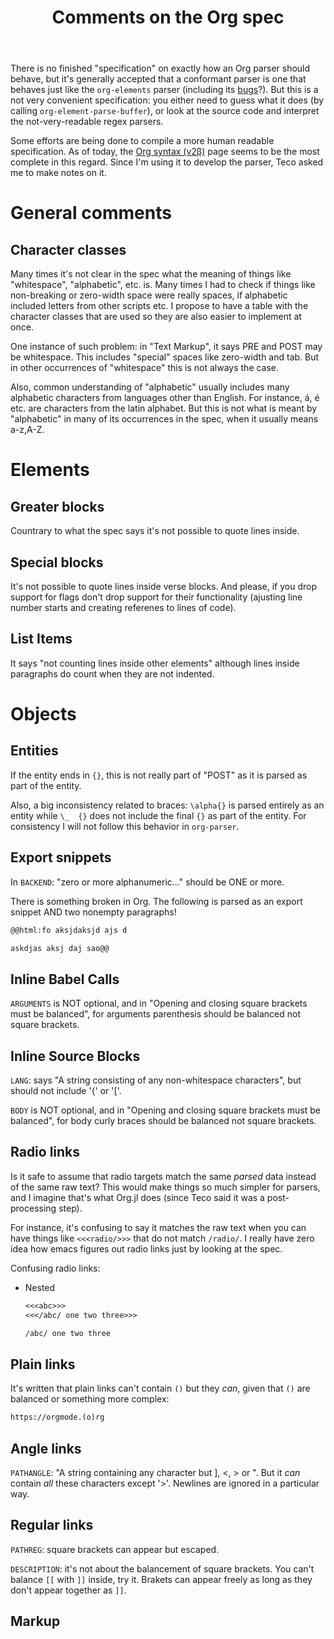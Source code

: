#+TITLE: Comments on the Org spec

There is no finished "specification" on exactly how an Org parser should behave, but it's generally accepted that a conformant parser is one that behaves just like the ~org-elements~ parser (including its [[bugs]]?). But this is a not very convenient specification: you either need to guess what it does (by calling ~org-element-parse-buffer~), or look at the source code and interpret the not-very-readable regex parsers.

Some efforts are being done to compile a more human readable specification. As of today, the [[https://web.archive.org/web/20220321165301/https://orgmode.org/worg/dev/org-syntax-edited.html][Org syntax (v2\beta)]] page seems to be the most complete in this regard. Since I'm using it to develop the parser, Teco asked me to make notes on it.


* General comments
** Character classes
Many times it's not clear in the spec what the meaning of things like "whitespace", "alphabetic", etc. is. Many times I had to check if things like non-breaking or zero-width space were really spaces, if alphabetic included letters from other scripts etc. I propose to have a table with the character classes that are used so they are also easier to implement at once.

One instance of such problem: in "Text Markup", it says PRE and POST may be whitespace. This includes "special" spaces like zero-width and tab. But in other occurrences of "whitespace" this is not always the case.

Also, common understanding of "alphabetic" usually includes many alphabetic characters from languages other than English. For instance, á, é etc. are characters from the latin alphabet. But this is not what is meant by "alphabetic" in many of its occurrences in the spec, when it usually means a-z,A-Z.
* Elements
** Greater blocks
Countrary to what the spec says it's not possible to quote lines inside.
** Special blocks
It's not possible to quote lines inside verse blocks. And please, if you drop support for flags don't drop support for their functionality (ajusting line number starts and creating referenes to lines of code).
** List Items
It says "not counting lines inside other elements" although lines inside paragraphs do count when they are not indented.
* Objects
** Entities
If the entity ends in ={}=, this is not really part of "POST" as it is parsed as part of the entity.

Also, a big inconsistency related to braces: =\alpha{}= is parsed entirely as an entity while =\_  {}= does not include the final ={}= as part of the entity. For consistency I will not follow this behavior in =org-parser=.
** Export snippets
In =BACKEND=: "zero or more alphanumeric..." should be ONE or more.

There is something broken in Org. <<bugs>> The following is parsed as an export snippet AND two nonempty paragraphs!

#+begin_src org
@@html:fo aksjdaksjd ajs d

askdjas aksj daj sao@@
#+end_src

** Inline Babel Calls
=ARGUMENTS= is NOT optional, and in "Opening and closing square brackets must be balanced", for arguments parenthesis should be balanced not square brackets.

** Inline Source Blocks
=LANG=: says "A string consisting of any non-whitespace characters", but should not include '{' or '['.

=BODY= is NOT optional, and in "Opening and closing square brackets must be balanced", for body curly braces should be balanced not square brackets.

** Radio links
Is it safe to assume that radio targets match the same /parsed/ data instead of the same raw text? This would make things so much simpler for parsers, and I imagine that's what Org.jl does (since Teco said it was a post-processing step).

For instance, it's confusing to say it matches the raw text when you can have things like =<<<radio/>>>= that do not match =/radio/=. I really have zero idea how emacs figures out radio links just by looking at the spec.

Confusing radio links:

- Nested
  #+begin_src org
<<<abc>>>
<<</abc/ one two three>>>

/abc/ one two three
  #+end_src

** Plain links
It's written that plain links can't contain =()= but they /can/, given that =()= are balanced or something more complex:

#+begin_src org
https://orgmode.(o)rg
#+end_src

** Angle links
=PATHANGLE=: "A string containing any character but ], <, > or \n". But it /can/ contain /all/ these characters except '>'. Newlines are ignored in a particular way.
** Regular links
=PATHREG=: square brackets can appear but escaped.

=DESCRIPTION=: it's not about the balancement of square brackets. You can't balance =[[= with =]]= inside, try it. Brakets can appear freely as long as they don't appear together as =]]=.

** Markup

